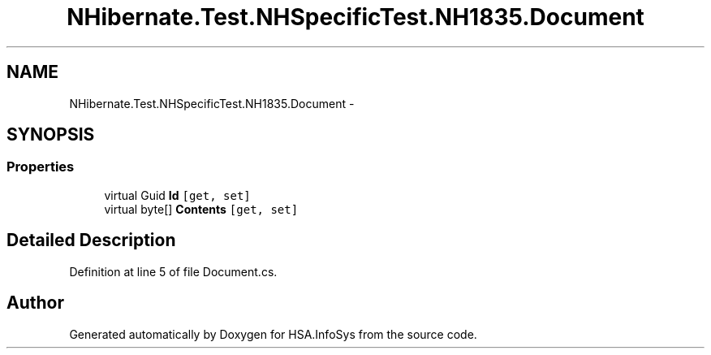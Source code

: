 .TH "NHibernate.Test.NHSpecificTest.NH1835.Document" 3 "Fri Jul 5 2013" "Version 1.0" "HSA.InfoSys" \" -*- nroff -*-
.ad l
.nh
.SH NAME
NHibernate.Test.NHSpecificTest.NH1835.Document \- 
.SH SYNOPSIS
.br
.PP
.SS "Properties"

.in +1c
.ti -1c
.RI "virtual Guid \fBId\fP\fC [get, set]\fP"
.br
.ti -1c
.RI "virtual byte[] \fBContents\fP\fC [get, set]\fP"
.br
.in -1c
.SH "Detailed Description"
.PP 
Definition at line 5 of file Document\&.cs\&.

.SH "Author"
.PP 
Generated automatically by Doxygen for HSA\&.InfoSys from the source code\&.
